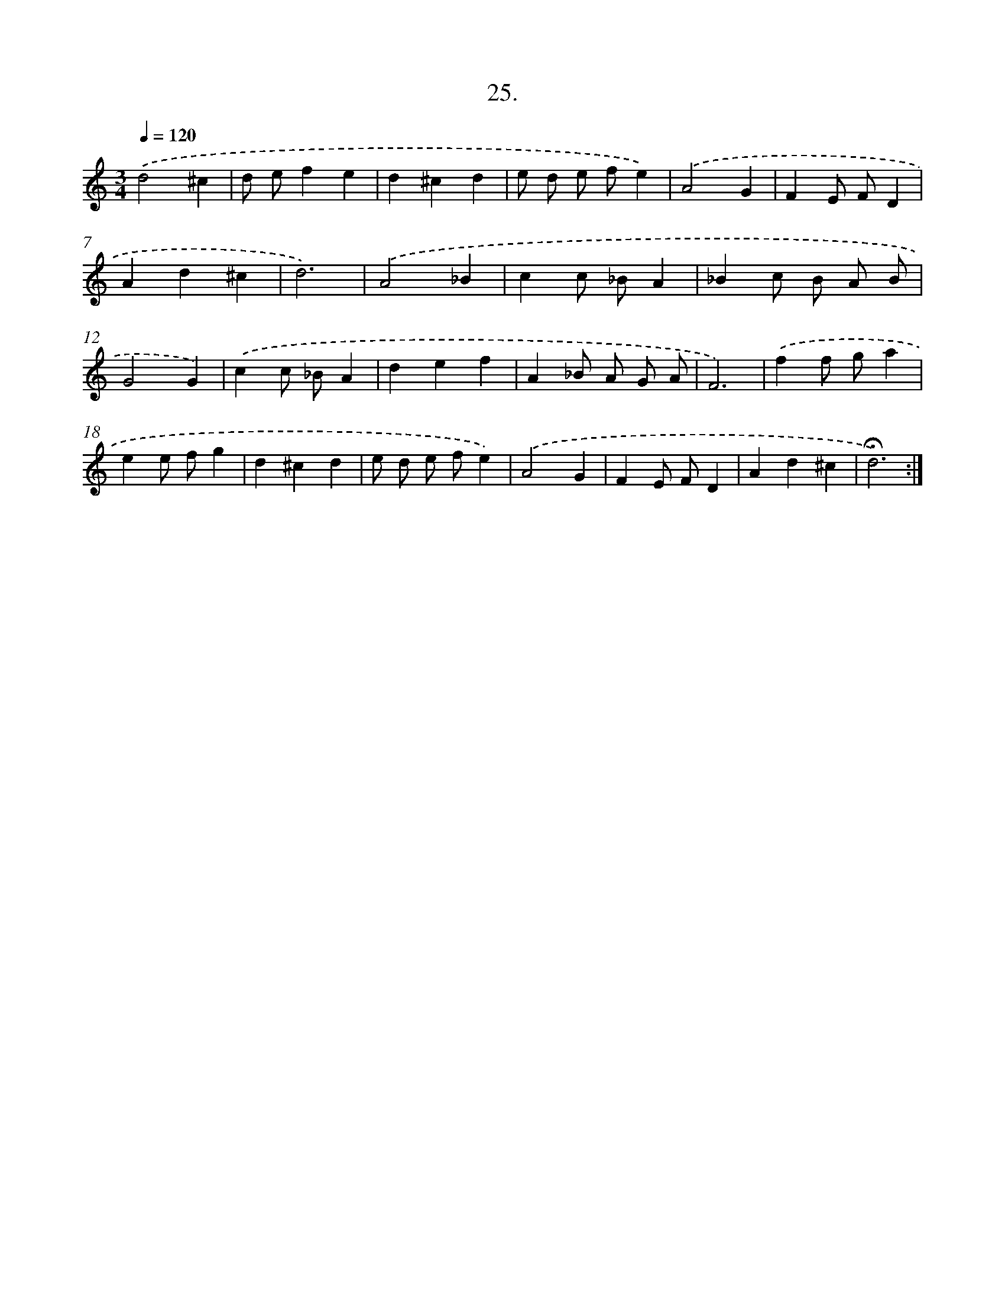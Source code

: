 X: 14151
T: 25.
%%abc-version 2.0
%%abcx-abcm2ps-target-version 5.9.1 (29 Sep 2008)
%%abc-creator hum2abc beta
%%abcx-conversion-date 2018/11/01 14:37:41
%%humdrum-veritas 1345067017
%%humdrum-veritas-data 49259695
%%continueall 1
%%barnumbers 0
L: 1/4
M: 3/4
Q: 1/4=120
K: C clef=treble
.('d2^c |
d/ e/fe |
d^cd |
e/ d/ e/ f/e) |
.('A2G |
FE/ F/D |
Ad^c |
d3) |
.('A2_B |
cc/ _B/A |
_Bc/ B/ A/ B/ |
G2G) |
.('cc/ _B/A |
def |
A_B/ A/ G/ A/ |
F3) |
.('ff/ g/a |
ee/ f/g |
d^cd |
e/ d/ e/ f/e) |
.('A2G |
FE/ F/D |
Ad^c |
!fermata!d3) :|]
